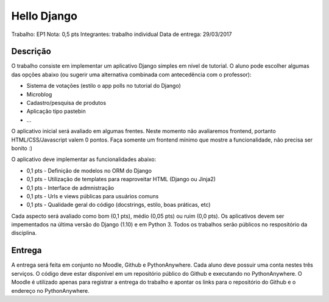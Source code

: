 Hello Django
============

Trabalho: EP1
Nota: 0,5 pts
Integrantes: trabalho individual
Data de entrega: 29/03/2017

Descrição
---------

O trabalho consiste em implementar um aplicativo Django simples em nível de 
tutorial. O aluno pode escolher algumas das opções abaixo (ou sugerir uma 
alternativa combinada com antecedência com o professor):

* Sistema de votações (estilo o app polls no tutorial do Django)
* Microblog
* Cadastro/pesquisa de produtos
* Aplicação tipo pastebin
* ...

O aplicativo inicial será avaliado em algumas frentes. Neste momento não 
avaliaremos frontend, portanto HTML/CSS/Javascript valem 0 pontos. Faça somente
um frontend mínimo que mostre a funcionalidade, não precisa ser bonito :)

O aplicativo deve implementar as funcionalidades abaixo:

* 0,1 pts - Definição de modelos no ORM do Django
* 0,1 pts - Utilização de templates para reaproveitar HTML (Django ou Jinja2)
* 0,1 pts - Interface de admnistração
* 0,1 pts - Urls e views públicas para usuários comuns
* 0,1 pts - Qualidade geral do código (docstrings, estilo, boas práticas, etc) 

Cada aspecto será avaliado como bom (0,1 pts), médio (0,05 pts) ou ruim (0,0 pts).
Os aplicativos devem ser impementados na última versão do Django (1.10) e em 
Python 3. Todos os trabalhos serão públicos no respositório da disciplina.

Entrega
-------

A entrega será feita em conjunto no Moodle, Github e PythonAnywhere. Cada aluno 
deve possuir uma conta nestes três serviços. O código deve estar disponível em 
um repositório público do Github e executando no PythonAnywhere. O Moodle é 
utilizado apenas para registrar a entrega do trabalho e apontar os links para
o repositório do Github e o endereço no PythonAnywhere.

